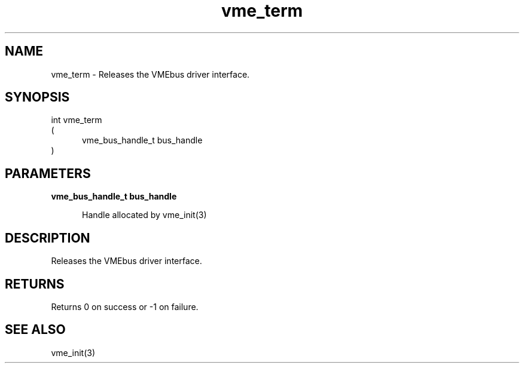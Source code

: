 
.TH "vme_term" 3

.SH "NAME"
vme_term - Releases the VMEbus driver interface.


.SH "SYNOPSIS"
int vme_term
.br
(
.br
.in +5
vme_bus_handle_t bus_handle
.in
)

.SH "PARAMETERS"

.B vme_bus_handle_t bus_handle
.br
.in +5

.br
Handle allocated by vme_init(3)
.

.br

.in
.br


.SH "DESCRIPTION"

.br
Releases the VMEbus driver interface.

.br

.SH "RETURNS"


.br
Returns 0 on success or -1 on failure.

.br


.SH "SEE ALSO"
vme_init(3)
.br
